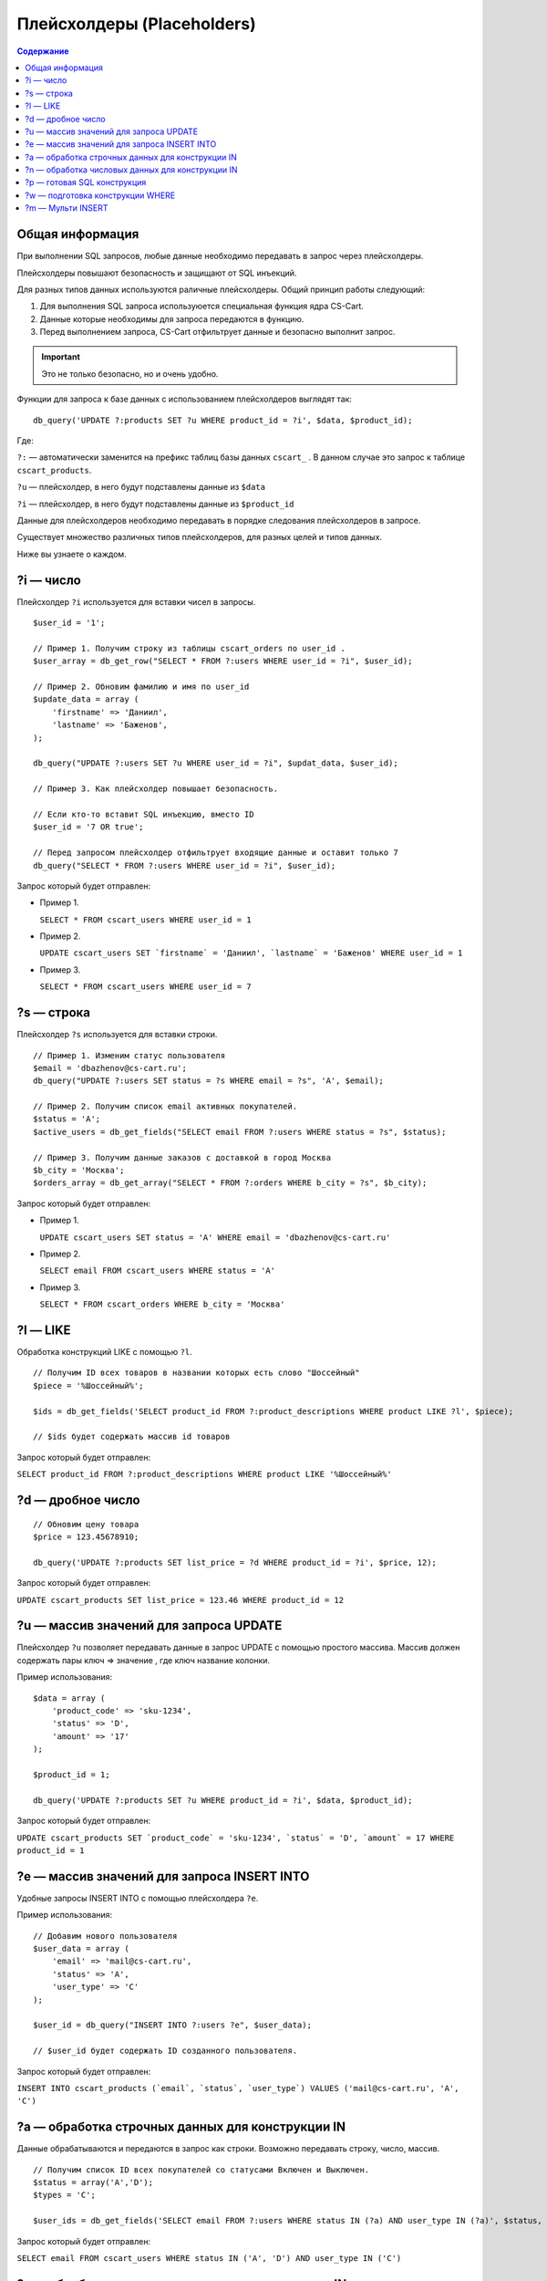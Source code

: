 Плейсхолдеры (Placeholders)
---------------------------

.. contents:: Содержание
    :local: 
    :depth: 3

Общая информация
================

При выполнении SQL запросов, любые данные необходимо передавать в запрос через плейсхолдеры. 

Плейсхолдеры повышают безопасность и защищают от SQL инъекций.

Для разных типов данных используются раличные плейсхолдеры. Общий принцип работы следующий:

1. Для выполнения SQL запроса используюется специальная функция ядра CS-Cart.

2. Данные которые необходимы для запроса передаются в функцию.

3. Перед выполнением запроса, CS-Cart отфильтрует данные и безопасно выполнит запрос.

.. important::

    Это не только безопасно, но и очень удобно. 

Функции для запроса к базе данных с использованием плейсхолдеров выглядят так:

::

    db_query('UPDATE ?:products SET ?u WHERE product_id = ?i', $data, $product_id);

Где:

``?:`` — автоматически заменится на префикс таблиц базы данных ``cscart_`` . В данном случае это запрос к таблице ``cscart_products``.

``?u`` — плейсхолдер, в него будут подставлены данные из ``$data``

``?i`` — плейсхолдер, в него будут подставлены данные из ``$product_id``

Данные для плейсхолдеров необходимо передавать в порядке следования плейсхолдеров в запросе.

Существует множество различных типов плейсхолдеров, для разных целей и типов данных.

Ниже вы узнаете о каждом.


?i — число
==========

Плейсхолдер ``?i`` используется для вставки чисел в запросы.

::

    $user_id = '1';

    // Пример 1. Получим строку из таблицы cscart_orders по user_id . 
    $user_array = db_get_row("SELECT * FROM ?:users WHERE user_id = ?i", $user_id);

    // Пример 2. Обновим фамилию и имя по user_id
    $update_data = array (
        'firstname' => 'Даниил',
        'lastname' => 'Баженов',
    );

    db_query("UPDATE ?:users SET ?u WHERE user_id = ?i", $updat_data, $user_id);

    // Пример 3. Как плейсхолдер повышает безопасность.

    // Если кто-то вставит SQL инъекцию, вместо ID
    $user_id = '7 OR true';

    // Перед запросом плейсхолдер отфильтрует входящие данные и оставит только 7
    db_query("SELECT * FROM ?:users WHERE user_id = ?i", $user_id);


Запрос который будет отправлен:

*   Пример 1.

    ``SELECT * FROM cscart_users WHERE user_id = 1``

*   Пример 2.

    ``UPDATE cscart_users SET `firstname` = 'Даниил', `lastname` = 'Баженов' WHERE user_id = 1``

*   Пример 3.

    ``SELECT * FROM cscart_users WHERE user_id = 7``


?s — строка
===========

Плейсхолдер ``?s`` используется для вставки строки.

::

    // Пример 1. Изменим статус пользователя 
    $email = 'dbazhenov@cs-cart.ru';
    db_query("UPDATE ?:users SET status = ?s WHERE email = ?s", 'A', $email);

    // Пример 2. Получим список email активных покупателей.
    $status = 'A';
    $active_users = db_get_fields("SELECT email FROM ?:users WHERE status = ?s", $status);

    // Пример 3. Получим данные заказов с доставкой в город Москва
    $b_city = 'Москва';
    $orders_array = db_get_array("SELECT * FROM ?:orders WHERE b_city = ?s", $b_city);


Запрос который будет отправлен:

*   Пример 1.

    ``UPDATE cscart_users SET status = 'A' WHERE email = 'dbazhenov@cs-cart.ru'``

*   Пример 2.

    ``SELECT email FROM cscart_users WHERE status = 'A'``

*   Пример 3.

    ``SELECT * FROM cscart_orders WHERE b_city = 'Москва'``


?l — LIKE
=========

Обработка конструкций LIKE с помощью ``?l``.

::  

    // Получим ID всех товаров в названии которых есть слово "Шоссейный"
    $piece = '%Шоссейный%';

    $ids = db_get_fields('SELECT product_id FROM ?:product_descriptions WHERE product LIKE ?l', $piece);

    // $ids будет содержать массив id товаров


Запрос который будет отправлен:

``SELECT product_id FROM ?:product_descriptions WHERE product LIKE '%Шоссейный%'``




?d — дробное число
==================

::

    // Обновим цену товара
    $price = 123.45678910;

    db_query('UPDATE ?:products SET list_price = ?d WHERE product_id = ?i', $price, 12);


Запрос который будет отправлен:

``UPDATE cscart_products SET list_price = 123.46 WHERE product_id = 12``


?u — массив значений для запроса UPDATE
=======================================

Плейсхолдер ``?u`` позволяет передавать данные в запрос UPDATE с помощью простого массива. Массив должен содержать пары ключ => значение , где ключ название колонки.

Пример использования:

::  

    $data = array (
        'product_code' => 'sku-1234',
        'status' => 'D',
        'amount' => '17'
    );

    $product_id = 1;

    db_query('UPDATE ?:products SET ?u WHERE product_id = ?i', $data, $product_id);


Запрос который будет отправлен:

``UPDATE cscart_products SET `product_code` = 'sku-1234', `status` = 'D', `amount` = 17 WHERE product_id = 1``



?e — массив значений для запроса INSERT INTO
============================================

Удобные запросы INSERT INTO с помощью плейсхолдера ``?e``.

Пример использования:

::  

    // Добавим нового пользователя
    $user_data = array (
        'email' => 'mail@cs-cart.ru',
        'status' => 'A',
        'user_type' => 'C'
    );

    $user_id = db_query("INSERT INTO ?:users ?e", $user_data);

    // $user_id будет содержать ID созданного пользователя.


Запрос который будет отправлен:

``INSERT INTO cscart_products (`email`, `status`, `user_type`) VALUES ('mail@cs-cart.ru', 'A', 'C')``


?a — обработка строчных данных для конструкции IN
=================================================

Данные обрабатываются и передаются в запрос как строки. 
Возможно передавать строку, число, массив.

:: 

    // Получим список ID всех покупателей со статусами Включен и Выключен.
    $status = array('A','D');
    $types = 'C';

    $user_ids = db_get_fields('SELECT email FROM ?:users WHERE status IN (?a) AND user_type IN (?a)', $status, $types);

Запрос который будет отправлен:

``SELECT email FROM cscart_users WHERE status IN ('A', 'D') AND user_type IN ('C')``


?n — обработка числовых данных для конструкции IN
=================================================

Плейсхолдер обработает данные и оставит только числа.
Возможно передавать строку, число или массив.

::

    // Выключим товары с ID из списка, специально передаются не только числа.
    $ids = array('test', 4, 5, 6, 123.4567);

    db_query('UPDATE ?:products SET status = ?s WHERE product_id IN (?n)', 'D', $ids);

Результат обработки и запрос который будет отправлен:

``UPDATE ?:products SET status = 'D' WHERE product_id IN (0, 4, 5, 6, 123.4567)``


?p — готовая SQL конструкция
============================

Если вы собираете запрос по частям или данные прошли предварительную обработку с помощью функции db_quote(), то можно использовать ``?p``

::  

    // Составим классный запрос с JOIN и разными условиями
    $user_id = 7;
    $total = 123.456789;

    // Условие , что общая сумма заказа больше $total
    $condition = db_quote('?:orders.total > ?d', $total);

    // JOIN таблицы cscart_users
    $join = db_quote(' LEFT JOIN ?:users ON ?:orders.user_id = ?:users.user_id');

    // Дописываем условие, что заказы только пользователя с нужным ID
    $condition .= db_quote(' AND ?:users.user_id = ?i', $user_id);

    // Список полей для выборки.
    $fields = array(
        '?:orders.*',
        '?:users.email',
        '?:users.status',
    );

    $fields = implode(',', $fields);

    // Красивый запрос.
    $orders = db_get_array("SELECT ?p FROM ?:orders ?p WHERE ?p ", $fields, $join, $condition);

    // В $orders нам будет доступен массив заказов нашего покупателя.

Обработанный запрос который будет отправлен в MySQL:

::  

    SELECT cscart_orders.*,cscart_users.email,cscart_users.status FROM ?:orders  LEFT JOIN cscart_users ON cscart_orders.user_id = cscart_users.user_id WHERE cscart_orders.total > 123.46 AND cscart_users.user_id = 7``


?w — подготовка конструкции WHERE
=================================

::

    // Получим информацию по Даниилу Баженову
    $where = array(
        'firstname' => 'Даниил',
        'lastname' => 'Баженов',
    );

    $user_data = db_get_row('SELECT * FROM ?:users WHERE ?w', $where);

Результат работы плейсхолдера:

``SELECT * FROM cscart_users WHERE `firstname` = 'Даниил' AND `lastname` = 'Баженов'``




?m — Мульти INSERT
==================

Позволяет добавлять несколько записей за один запрос.

::  

    $users = array(
        array(
            'email' => 'mail@dbazhenov.ru',
            'status' => 'A',
            'user_type' => 'C'
        ),
        array(
            'email' => 'video@dbazhenov.ru',
            'status' => 'A',
            'user_type' => 'C'
        )
    );

    db_query('INSERT INTO ?:users ?m', $users);


Запрос который будет отправлен в базу данных:

::

    INSERT INTO ?:users (`email`, `status`, `user_type`) VALUES ('mail@dbazhenov.ru', 'A', 'C'), ('video@dbazhenov.ru', 'A', 'C')


